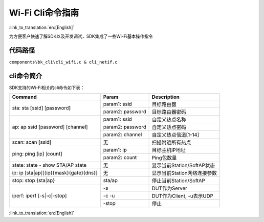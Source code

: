 Wi-Fi Cli命令指南
====================================================

:link_to_translation:`en:[English]`

为方便客户快速了解SDK以及开发调试，SDK集成了一些Wi-Fi基本操作指令

代码路径
------------------------------------------------------
``components\bk_cli\cli_wifi.c & cli_netif.c``

cli命令简介
------------------------------------------------------
SDK支持的Wi-Fi相关的cli命令如下表：

+----------------------------------------+--------------------------+------------------------------+
| Command                                | Param                    | Description                  |
+========================================+==========================+==============================+
|                                        | param1: ssid             | 目标路由器                   |
| sta: sta [ssid] [password]             +--------------------------+------------------------------+
|                                        | param2: password         | 目标路由器密码               |
+----------------------------------------+--------------------------+------------------------------+
|                                        | param1: ssid             | 自定义热点名称               |
|                                        +--------------------------+------------------------------+
| ap: ap ssid [password] [channel]       | param2: password         | 自定义热点密码               |
|                                        +--------------------------+------------------------------+
|                                        | param2: channel          | 自定义热点信道[1-14]         |
+----------------------------------------+--------------------------+------------------------------+
| scan: scan [ssid]                      | 无                       | 扫描附近所有热点             |
+----------------------------------------+--------------------------+------------------------------+
|                                        | param1: ip               | 目标主机IP地址               |
| ping: ping [ip] [count]                +--------------------------+------------------------------+
|                                        | param2: count            | Ping包数量                   |
+----------------------------------------+--------------------------+------------------------------+
| state: state - show STA/AP state       | 无                       | 显示当前Station/SoftAP状态   |
+----------------------------------------+--------------------------+------------------------------+
| ip: ip [sta|ap][{ip}{mask}{gate}{dns}] | 无                       | 显示当前Station网络连接参数  |
+----------------------------------------+--------------------------+------------------------------+
| stop: stop {sta|ap}                    | sta/ap                   | 停止当前Station/SoftAP       |
+----------------------------------------+--------------------------+------------------------------+
|                                        | -s                       | DUT作为Server                |
|                                        +--------------------------+------------------------------+
| iperf: iperf [-s|-c|-stop]             | -c -u                    | DUT作为Client, -u表示UDP     |
|                                        +--------------------------+------------------------------+
|                                        | -stop                    | 停止                         |
+----------------------------------------+--------------------------+------------------------------+


:link_to_translation:`en:[English]`

